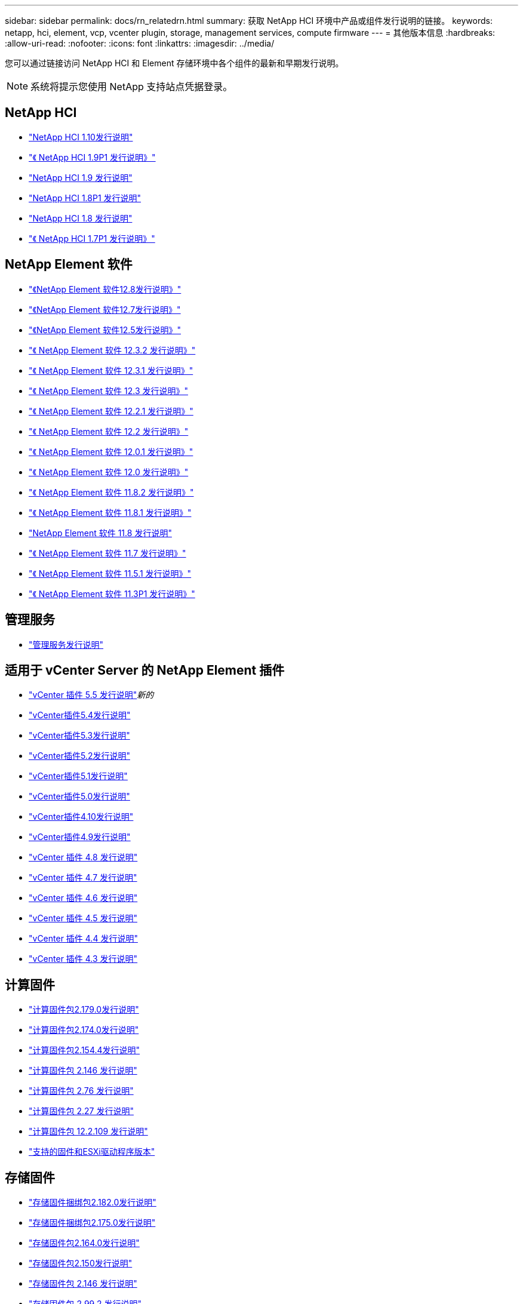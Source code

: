 ---
sidebar: sidebar 
permalink: docs/rn_relatedrn.html 
summary: 获取 NetApp HCI 环境中产品或组件发行说明的链接。 
keywords: netapp, hci, element, vcp, vcenter plugin, storage, management services, compute firmware 
---
= 其他版本信息
:hardbreaks:
:allow-uri-read: 
:nofooter: 
:icons: font
:linkattrs: 
:imagesdir: ../media/


[role="lead"]
您可以通过链接访问 NetApp HCI 和 Element 存储环境中各个组件的最新和早期发行说明。


NOTE: 系统将提示您使用 NetApp 支持站点凭据登录。



== NetApp HCI

* https://library.netapp.com/ecm/ecm_download_file/ECMLP2882194["NetApp HCI 1.10发行说明"^]
* https://library.netapp.com/ecm/ecm_download_file/ECMLP2879274["《 NetApp HCI 1.9P1 发行说明》"^]
* https://library.netapp.com/ecm/ecm_download_file/ECMLP2876591["NetApp HCI 1.9 发行说明"^]
* https://library.netapp.com/ecm/ecm_download_file/ECMLP2873790["NetApp HCI 1.8P1 发行说明"^]
* https://library.netapp.com/ecm/ecm_download_file/ECMLP2865021["NetApp HCI 1.8 发行说明"^]
* https://library.netapp.com/ecm/ecm_download_file/ECMLP2861226["《 NetApp HCI 1.7P1 发行说明》"^]




== NetApp Element 软件

* https://library.netapp.com/ecm/ecm_download_file/ECMLP2886996["《NetApp Element 软件12.8发行说明》"^]
* https://library.netapp.com/ecm/ecm_download_file/ECMLP2884468["《NetApp Element 软件12.7发行说明》"^]
* https://library.netapp.com/ecm/ecm_download_file/ECMLP2882193["《NetApp Element 软件12.5发行说明》"^]
* https://library.netapp.com/ecm/ecm_download_file/ECMLP2881056["《 NetApp Element 软件 12.3.2 发行说明》"^]
* https://library.netapp.com/ecm/ecm_download_file/ECMLP2878089["《 NetApp Element 软件 12.3.1 发行说明》"^]
* https://library.netapp.com/ecm/ecm_download_file/ECMLP2876498["《 NetApp Element 软件 12.3 发行说明》"^]
* https://library.netapp.com/ecm/ecm_download_file/ECMLP2877210["《 NetApp Element 软件 12.2.1 发行说明》"^]
* https://library.netapp.com/ecm/ecm_download_file/ECMLP2873789["《 NetApp Element 软件 12.2 发行说明》"^]
* https://library.netapp.com/ecm/ecm_download_file/ECMLP2877208["《 NetApp Element 软件 12.0.1 发行说明》"^]
* https://library.netapp.com/ecm/ecm_download_file/ECMLP2865022["《 NetApp Element 软件 12.0 发行说明》"^]
* https://library.netapp.com/ecm/ecm_download_file/ECMLP2880259["《 NetApp Element 软件 11.8.2 发行说明》"^]
* https://library.netapp.com/ecm/ecm_download_file/ECMLP2877206["《 NetApp Element 软件 11.8.1 发行说明》"^]
* https://library.netapp.com/ecm/ecm_download_file/ECMLP2864256["NetApp Element 软件 11.8 发行说明"^]
* https://library.netapp.com/ecm/ecm_download_file/ECMLP2861225["《 NetApp Element 软件 11.7 发行说明》"^]
* https://library.netapp.com/ecm/ecm_download_file/ECMLP2863854["《 NetApp Element 软件 11.5.1 发行说明》"^]
* https://library.netapp.com/ecm/ecm_download_file/ECMLP2859857["《 NetApp Element 软件 11.3P1 发行说明》"^]




== 管理服务

* https://kb.netapp.com/Advice_and_Troubleshooting/Data_Storage_Software/Management_services_for_Element_Software_and_NetApp_HCI/Management_Services_Release_Notes["管理服务发行说明"^]




== 适用于 vCenter Server 的 NetApp Element 插件

* https://library.netapp.com/ecm/ecm_download_file/ECMLP3344864["vCenter 插件 5.5 发行说明"^]_新的_
* https://library.netapp.com/ecm/ecm_download_file/ECMLP3330676["vCenter插件5.4发行说明"^]
* https://library.netapp.com/ecm/ecm_download_file/ECMLP3316480["vCenter插件5.3发行说明"^]
* https://library.netapp.com/ecm/ecm_download_file/ECMLP2886272["vCenter插件5.2发行说明"^]
* https://library.netapp.com/ecm/ecm_download_file/ECMLP2885734["vCenter插件5.1发行说明"^]
* https://library.netapp.com/ecm/ecm_download_file/ECMLP2884992["vCenter插件5.0发行说明"^]
* https://library.netapp.com/ecm/ecm_download_file/ECMLP2884458["vCenter插件4.10发行说明"^]
* https://library.netapp.com/ecm/ecm_download_file/ECMLP2881904["vCenter插件4.9发行说明"^]
* https://library.netapp.com/ecm/ecm_download_file/ECMLP2879296["vCenter 插件 4.8 发行说明"^]
* https://library.netapp.com/ecm/ecm_download_file/ECMLP2876748["vCenter 插件 4.7 发行说明"^]
* https://library.netapp.com/ecm/ecm_download_file/ECMLP2874631["vCenter 插件 4.6 发行说明"^]
* https://library.netapp.com/ecm/ecm_download_file/ECMLP2873396["vCenter 插件 4.5 发行说明"^]
* https://library.netapp.com/ecm/ecm_download_file/ECMLP2866569["vCenter 插件 4.4 发行说明"^]
* https://library.netapp.com/ecm/ecm_download_file/ECMLP2856119["vCenter 插件 4.3 发行说明"^]




== 计算固件

* link:rn_compute_firmware_2.179.0.html["计算固件包2.179.0发行说明"]
* link:rn_compute_firmware_2.174.0.html["计算固件包2.174.0发行说明"]
* link:rn_compute_firmware_2.154.4.html["计算固件包2.154.4发行说明"]
* link:rn_compute_firmware_2.146.html["计算固件包 2.146 发行说明"]
* link:rn_compute_firmware_2.76.html["计算固件包 2.76 发行说明"]
* link:rn_compute_firmware_2.27.html["计算固件包 2.27 发行说明"]
* link:rn_firmware_12.2.109.html["计算固件包 12.2.109 发行说明"]
* link:firmware_driver_versions.html["支持的固件和ESXi驱动程序版本"]




== 存储固件

* link:rn_storage_firmware_2.182.0.html["存储固件捆绑包2.182.0发行说明"]
* link:rn_storage_firmware_2.175.0.html["存储固件捆绑包2.175.0发行说明"]
* link:rn_storage_firmware_2.164.0.html["存储固件包2.164.0发行说明"]
* link:rn_storage_firmware_2.150.html["存储固件包2.150发行说明"]
* link:rn_storage_firmware_2.146.html["存储固件包 2.146 发行说明"]
* link:rn_storage_firmware_2.99.2.html["存储固件包 2.99.2 发行说明"]
* link:rn_storage_firmware_2.76.html["存储固件包 2.76 发行说明"]
* link:rn_storage_firmware_2.27.html["存储固件包 2.27 发行说明"]
* link:rn_H610S_BMC_3.84.07.html["H610S BMC 3.84.07 发行说明"]
* link:firmware_driver_versions.html["支持的固件和ESXi驱动程序版本"]

